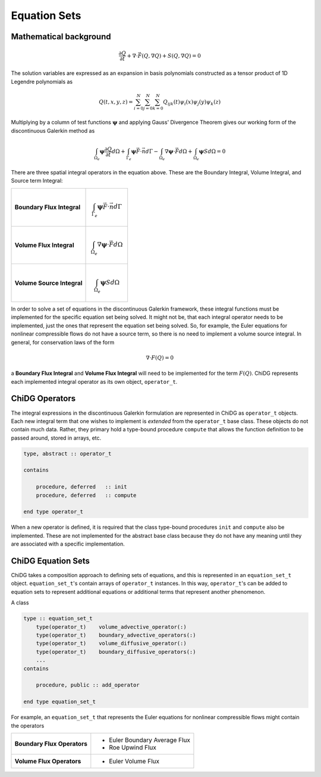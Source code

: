 =============
Equation Sets
=============




-----------------------
Mathematical background
-----------------------

.. math::

    \frac{\partial Q}{\partial t} + \nabla \cdot \vec{F}(Q,\nabla Q) +
    S(Q,\nabla Q) = 0

The solution variables are expressed as an expansion in basis
polynomials constructed as a tensor product of 1D Legendre polynomials as

.. math:: 

    Q(t,x,y,z) = \sum_{i=0}^N \sum_{j=0}^N \sum_{k=0}^N Q_{ijk}(t) \psi_i(x)
    \psi_j(y) \psi_k(z)


Multiplying by a column of test functions :math:`\boldsymbol{\psi}` and applying
Gauss' Divergence Theorem gives our working form of the discontinuous
Galerkin method as

.. math::

    \int_{\Omega_e} \boldsymbol{\psi} \frac{\partial Q}{\partial t} d\Omega +
    \int_{\Gamma_e} \boldsymbol{\psi} \vec{F} \cdot \vec{n} d\Gamma - 
    \int_{\Omega_e} \nabla \boldsymbol{\psi} \cdot \vec{F} d\Omega + 
    \int_{\Omega_e} \boldsymbol{\psi} S d\Omega = 0


There are three spatial integral operators in the equation above. These are the 
Boundary Integral, Volume Integral, and Source term Integral:

+----------------------------+---------------------------------------------------------------------+
|                            |                                                                     |
| **Boundary Flux Integral** | .. math::                                                           |
|                            |                                                                     |
|                            |   \int_{\Gamma_e} \boldsymbol{\psi} \vec{F} \cdot \vec{n} d\Gamma   |
|                            |                                                                     |
+----------------------------+---------------------------------------------------------------------+
|                            |                                                                     |
| **Volume Flux Integral**   | .. math::                                                           |
|                            |                                                                     |
|                            |   \int_{\Omega_e} \nabla \boldsymbol{\psi} \cdot \vec{F} d\Omega    |
|                            |                                                                     |
+----------------------------+---------------------------------------------------------------------+
|                            |                                                                     |
| **Volume Source Integral** | .. math::                                                           |
|                            |                                                                     |
|                            |     \int_{\Omega_e} \boldsymbol{\psi} S d\Omega                     |
|                            |                                                                     |
+----------------------------+---------------------------------------------------------------------+


In order to solve a set of equations in the discontinuous Galerkin framework, these
integral functions must be implemented for the specific equation set being solved.
It might not be, that each integral operator needs to be implemented, just the ones
that represent the equation set being solved. So, for example, the Euler equations
for nonlinear compressible flows do not have a source term, so there is no need
to implement a volume source integral. In general, for conservation laws of the form

.. math::

    \nabla \cdot F(Q) = 0

a **Boundary Flux Integral** and **Volume Flux Integral** will need to be implemented 
for the term :math:`F(Q)`. ChiDG represents each implemented integral operator as its 
own object, ``operator_t``.













---------------
ChiDG Operators
---------------

The integral expressions in the discontinuous Galerkin formulation are 
represented in ChiDG as ``operator_t`` objects. Each new integral term
that one wishes to implement is *extended* from the ``operator_t`` 
base class. These objects do not contain much data. Rather, they primary
hold a type-bound procedure ``compute`` that allows the function definition
to be passed around, stored in arrays, etc.


.. code-block:: Fortran

    type, abstract :: operator_t

    contains

        procedure, deferred   :: init
        procedure, deferred   :: compute

    end type operator_t


When a new operator is defined, it is required that the class type-bound procedures
``init`` and ``compute`` also be implemented. These are not implemented for
the abstract base class because they do not have any meaning until they
are associated with a specific implementation.


.. function:: init(self)

    Set the name of the operator. Set the operator type. Set the equations the operator
    is operating on.



.. function:: compute(worker,prop)

    Implement the function that is operating on the data. Compute the function values, and
    call an integration routine.


    :param chidg_worker_t worker: A chidg_worker_t instance that acts as an interface for providing data, integrating, etc.
    :param properties_t   prop: A properties_t instance








-------------------
ChiDG Equation Sets
-------------------

ChiDG takes a composition approach to defining sets of equations, and this is represented
in an ``equation_set_t`` object. ``equation_set_t``'s contain arrays of ``operator_t``
instances. In this way, ``operator_t``'s can be added to equation sets to represent 
additional equations or additional terms that represent another phenomenon.


.. class:: equation_set_t

    A class
    
.. code-block:: Fortran

    type :: equation_set_t
        type(operator_t)    volume_advective_operator(:)
        type(operator_t)    boundary_advective_operators(:)
        type(operator_t)    volume_diffusive_operator(:)
        type(operator_t)    boundary_diffusive_operators(:)
        ...
    contains

        procedure, public :: add_operator

    end type equation_set_t




.. function:: add_operator(string)

    Accepts a string indicating an operator to add. Internally, the string is used to 
    create the operator from a factory.

    :param str string: The name of an operator to be added.
    









For example, an ``equation_set_t`` that represents the Euler equations for 
nonlinear compressible flows might contain the operators


+-----------------------------+-------------------------------+
| **Boundary Flux Operators** | - Euler Boundary Average Flux |
|                             | - Roe Upwind Flux             |
+-----------------------------+-------------------------------+
| **Volume Flux Operators**   | - Euler Volume Flux           |
|                             |                               |
+-----------------------------+-------------------------------+







